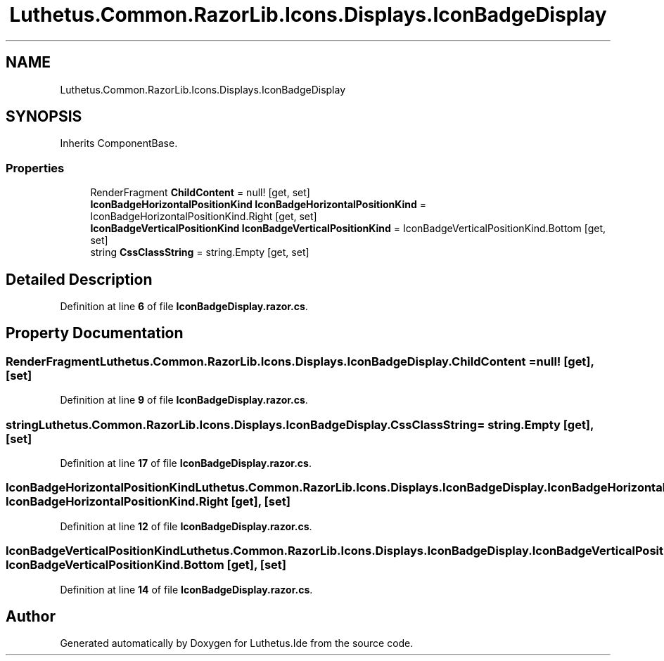 .TH "Luthetus.Common.RazorLib.Icons.Displays.IconBadgeDisplay" 3 "Version 1.0.0" "Luthetus.Ide" \" -*- nroff -*-
.ad l
.nh
.SH NAME
Luthetus.Common.RazorLib.Icons.Displays.IconBadgeDisplay
.SH SYNOPSIS
.br
.PP
.PP
Inherits ComponentBase\&.
.SS "Properties"

.in +1c
.ti -1c
.RI "RenderFragment \fBChildContent\fP = null!\fR [get, set]\fP"
.br
.ti -1c
.RI "\fBIconBadgeHorizontalPositionKind\fP \fBIconBadgeHorizontalPositionKind\fP = IconBadgeHorizontalPositionKind\&.Right\fR [get, set]\fP"
.br
.ti -1c
.RI "\fBIconBadgeVerticalPositionKind\fP \fBIconBadgeVerticalPositionKind\fP = IconBadgeVerticalPositionKind\&.Bottom\fR [get, set]\fP"
.br
.ti -1c
.RI "string \fBCssClassString\fP = string\&.Empty\fR [get, set]\fP"
.br
.in -1c
.SH "Detailed Description"
.PP 
Definition at line \fB6\fP of file \fBIconBadgeDisplay\&.razor\&.cs\fP\&.
.SH "Property Documentation"
.PP 
.SS "RenderFragment Luthetus\&.Common\&.RazorLib\&.Icons\&.Displays\&.IconBadgeDisplay\&.ChildContent = null!\fR [get]\fP, \fR [set]\fP"

.PP
Definition at line \fB9\fP of file \fBIconBadgeDisplay\&.razor\&.cs\fP\&.
.SS "string Luthetus\&.Common\&.RazorLib\&.Icons\&.Displays\&.IconBadgeDisplay\&.CssClassString = string\&.Empty\fR [get]\fP, \fR [set]\fP"

.PP
Definition at line \fB17\fP of file \fBIconBadgeDisplay\&.razor\&.cs\fP\&.
.SS "\fBIconBadgeHorizontalPositionKind\fP Luthetus\&.Common\&.RazorLib\&.Icons\&.Displays\&.IconBadgeDisplay\&.IconBadgeHorizontalPositionKind = IconBadgeHorizontalPositionKind\&.Right\fR [get]\fP, \fR [set]\fP"

.PP
Definition at line \fB12\fP of file \fBIconBadgeDisplay\&.razor\&.cs\fP\&.
.SS "\fBIconBadgeVerticalPositionKind\fP Luthetus\&.Common\&.RazorLib\&.Icons\&.Displays\&.IconBadgeDisplay\&.IconBadgeVerticalPositionKind = IconBadgeVerticalPositionKind\&.Bottom\fR [get]\fP, \fR [set]\fP"

.PP
Definition at line \fB14\fP of file \fBIconBadgeDisplay\&.razor\&.cs\fP\&.

.SH "Author"
.PP 
Generated automatically by Doxygen for Luthetus\&.Ide from the source code\&.
